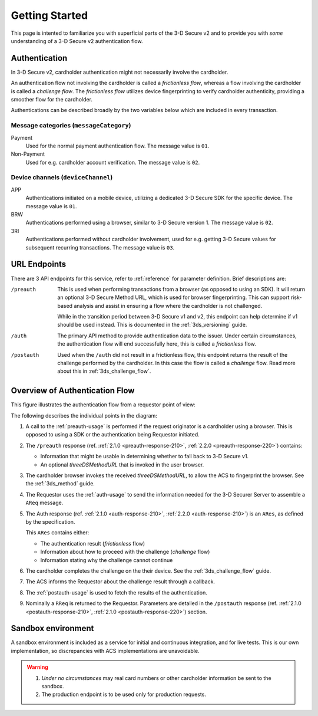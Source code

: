 .. _getting-started:

###############
Getting Started
###############

This page is intented to familiarize you with superficial parts of the 3-D
Secure v2 and to provide you with *some* understanding of a 3-D Secure v2
authentication flow.

Authentication
==============

In 3-D Secure v2, cardholder authentication might not necessarily involve the
cardholder.

An authentication flow not involving the cardholder is called a *frictionless
flow*, whereas a flow involving the cardholder is called a *challenge flow*.
The *frictionless flow* utilizes device fingerprinting to verify cardholder
authenticity, providing a smoother flow for the cardholder.

Authentications can be described broadly by the two variables below which are included in
every transaction.

Message categories (``messageCategory``)
----------------------------------------

Payment
  Used for the normal payment authentication flow.
  The message value is ``01``.

Non-Payment
  Used for e.g. cardholder account verification.
  The message value is ``02``.


Device channels (``deviceChannel``)
-----------------------------------

APP
  Authentications initiated on a mobile device, utilizing a dedicated 3-D
  Secure SDK for the specific device.
  The message value is ``01``.

BRW
  Authentications performed using a browser, similar to 3-D Secure version 1.
  The message value is ``02``.

3RI
  Authentications performed without cardholder involvement, used for e.g.
  getting 3-D Secure values for subsequent recurring transactions.
  The message value is ``03``.

URL Endpoints
=============

There are 3 API endpoints for this service, refer to :ref:`reference` for
parameter definition. Brief descriptions are:

/preauth
  This is used when performing transactions from a browser (as opposed to using
  an SDK). It will return an optional 3-D Secure Method URL, which is
  used for browser fingerprinting. This can support risk-based analysis and
  assist in ensuring a flow where the cardholder is not challenged.

  While in the transition period between 3-D Secure v1 and v2, this endpoint
  can help determine if v1 should be used instead. This is documented in the
  :ref:`3ds_versioning` guide.

/auth
  The primary API method to provide authentication data to the issuer.  Under
  certain circumstances, the authentication flow will end successfully here,
  this is called a *frictionless* flow.

/postauth
  Used when the ``/auth`` did not result in a frictionless flow, this endpoint
  returns the result of the challenge performed by the cardholder. In this case
  the flow is called a *challenge* flow. Read more about this in
  :ref:`3ds_challenge_flow`.

Overview of Authentication Flow
===============================

This figure illustrates the authentication flow from a requestor
point of view:

.. image:: authentication.svg
    :align: center
    :alt: Authentication

The following describes the individual points in the diagram:

1. A call to the :ref:`preauth-usage` is performed if the
   request originator is a cardholder using a browser. This is opposed to using a
   SDK or the authentication being Requestor initiated.
2. The ``/preauth`` response (ref. :ref:`2.1.0 <preauth-response-210>`,
   :ref:`2.2.0 <preauth-response-220>`) contains:

   - Information that might be usable in determining whether to fall back to
     3-D Secure v1.
   - An optional `threeDSMethodURL` that is invoked in the user browser.

3. The cardholder browser invokes the received `threeDSMethodURL`, to allow the ACS to
   fingerprint the browser. See the :ref:`3ds_method` guide.
4. The Requestor uses the :ref:`auth-usage` to send the information needed
   for the 3-D Securer Server to assemble a ``AReq`` message.
5. The Auth response (ref. :ref:`2.1.0 <auth-response-210>`, :ref:`2.2.0
   <auth-response-210>`) is an ``ARes``, as defined by the specification.

   This ``ARes`` contains either:

   - The authentication result (*frictionless* flow)
   - Information about how to proceed with the challenge (*challenge* flow)
   - Information stating why the challenge cannot continue

6. The cardholder completes the challenge on the their device. See the
   :ref:`3ds_challenge_flow` guide.
7. The ACS informs the Requestor about the challenge result through a callback.
8. The :ref:`postauth-usage` is used to fetch the results of the
   authentication.
9. Nominally a ``RReq`` is returned to the Requestor. Parameters are detailed
   in the ``/postauth`` response (ref. :ref:`2.1.0 <postauth-response-210>`,
   :ref:`2.1.0 <postauth-response-220>`) section.

Sandbox environment
===================

A sandbox environment is included as a service for initial and continuous
integration, and for live tests. This is our own implementation, so
discrepancies with ACS implementations are unavoidable.

.. warning::
  1. *Under no circumstances* may real card numbers or other cardholder
     information be sent to the sandbox.

  2. The production endpoint is to be used only for production requests.
